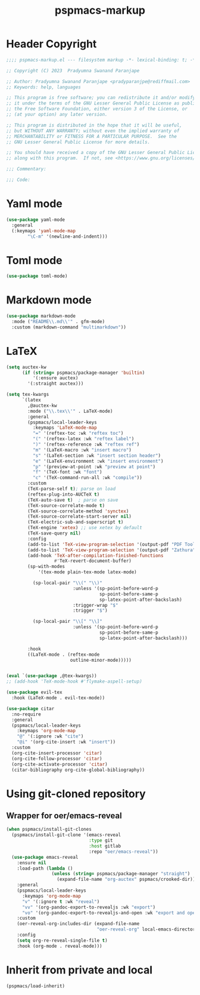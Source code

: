 #+title: pspmacs-markup
#+PROPERTY: header-args :tangle pspmacs-markup.el :mkdirp t :results no :eval no
#+auto_tangle: t

* Header Copyright
#+begin_src emacs-lisp
  ;;;; pspmacs-markup.el --- filesystem markup -*- lexical-binding: t; -*-

  ;; Copyright (C) 2023  Pradyumna Swanand Paranjape

  ;; Author: Pradyumna Swanand Paranjape <pradyparanjpe@rediffmail.com>
  ;; Keywords: help, languages

  ;; This program is free software; you can redistribute it and/or modify
  ;; it under the terms of the GNU Lesser General Public License as published by
  ;; the Free Software Foundation, either version 3 of the License, or
  ;; (at your option) any later version.

  ;; This program is distributed in the hope that it will be useful,
  ;; but WITHOUT ANY WARRANTY; without even the implied warranty of
  ;; MERCHANTABILITY or FITNESS FOR A PARTICULAR PURPOSE.  See the
  ;; GNU Lesser General Public License for more details.

  ;; You should have received a copy of the GNU Lesser General Public License
  ;; along with this program.  If not, see <https://www.gnu.org/licenses/>.

  ;;; Commentary:

  ;;; Code:
#+end_src

* Yaml mode
#+begin_src emacs-lisp
  (use-package yaml-mode
    :general
    (:keymaps 'yaml-mode-map
          "\C-m" '(newline-and-indent)))

#+end_src

* Toml mode
#+begin_src emacs-lisp
  (use-package toml-mode)

#+end_src

* Markdown mode
#+begin_src emacs-lisp
  (use-package markdown-mode
    :mode ("README\\.md\\'" . gfm-mode)
    :custom (markdown-command "multimarkdown"))
#+end_src

* LaTeX
#+begin_src emacs-lisp
  (setq auctex-kw
        (if (string= pspmacs/package-manager 'builtin)
            '(:ensure auctex)
          '(:straight auctex)))

  (setq tex-kwargs
        `(latex
          ,@auctex-kw
          :mode ("\\.tex\\'" . LaTeX-mode)
          :general
          (pspmacs/local-leader-keys
            :keymaps 'LaTeX-mode-map
            "=" '(reftex-toc :wk "reftex toc")
            "(" '(reftex-latex :wk "reftex label")
            ")" '(reftex-reference :wk "reftex ref")
            "m" '(LaTeX-macro :wk "insert macro")
            "s" '(LaTeX-section :wk "insert section header")
            "e" '(LaTeX-environment :wk "insert environment")
            "p" '(preview-at-point :wk "preview at point")
            "f" '(TeX-font :wk "font")
            "c" '(TeX-command-run-all :wk "compile"))
          :custom
          (TeX-parse-self t); parse on load
          (reftex-plug-into-AUCTeX t)
          (TeX-auto-save t)  ; parse on save
          (TeX-source-correlate-mode t)
          (TeX-source-correlate-method 'synctex)
          (TeX-source-correlate-start-server nil)
          (TeX-electric-sub-and-superscript t)
          (TeX-engine 'xetex) ;; use xetex by default
          (TeX-save-query nil)
          :config
          (add-to-list 'TeX-view-program-selection '(output-pdf "PDF Tools"))
          (add-to-list 'TeX-view-program-selection '(output-pdf "Zathura"))
          (add-hook 'TeX-after-compilation-finished-functions
                    #'TeX-revert-document-buffer)
          (sp-with-modes
              '(tex-mode plain-tex-mode latex-mode)

            (sp-local-pair "\\(" "\\)"
                           :unless '(sp-point-before-word-p
                                     sp-point-before-same-p
                                     sp-latex-point-after-backslash)
                           :trigger-wrap "$"
                           :trigger "$")

            (sp-local-pair "\\[" "\\]"
                           :unless '(sp-point-before-word-p
                                     sp-point-before-same-p
                                     sp-latex-point-after-backslash)))

          :hook
          ((LaTeX-mode . (reftex-mode
                          outline-minor-mode)))))


  (eval `(use-package ,@tex-kwargs))
  ;; (add-hook 'TeX-mode-hook #'flymake-aspell-setup)
#+end_src

#+begin_src emacs-lisp
  (use-package evil-tex
    :hook (LaTeX-mode . evil-tex-mode))

  (use-package citar
    :no-require
    :general
    (pspmacs/local-leader-keys
      :keymaps 'org-mode-map
      "@" '(:ignore :wk "cite")
      "@i" '(org-cite-insert :wk "insert"))
    :custom
    (org-cite-insert-processor 'citar)
    (org-cite-follow-processor 'citar)
    (org-cite-activate-processor 'citar)
    (citar-bibliography org-cite-global-bibliography))
#+end_src

* Using git-cloned repository
** Wrapper for oer/emacs-reveal
#+begin_src emacs-lisp
  (when pspmacs/install-git-clones
    (pspmacs/install-git-clone '(emacs-reveal
                                 :type git
                                 :host gitlab
                                 :repo "oer/emacs-reveal"))
    (use-package emacs-reveal
      :ensure nil
      :load-path (lambda ()
                   (unless (string= pspmacs/package-manager "straight")
                     (expand-file-name "org-auctex" pspmacs/crooked-dir)))
      :general
      (pspmacs/local-leader-keys
        :keymaps 'org-mode-map
        "v" '(:ignore t :wk "reveal")
        "vv" '(org-pandoc-export-to-revealjs :wk "export")
        "vo" '(org-pandoc-export-to-revealjs-and-open :wk "export and open"))
      :custom
      (oer-reveal-org-includes-dir (expand-file-name
                                    "oer-reveal-org" local-emacs-directory))
      :config
      (setq org-re-reveal-single-file t)
      :hook (org-mode . reveal-mode)))
#+end_src

* Inherit from private and local
#+begin_src emacs-lisp
  (pspmacs/load-inherit)
#+end_src
